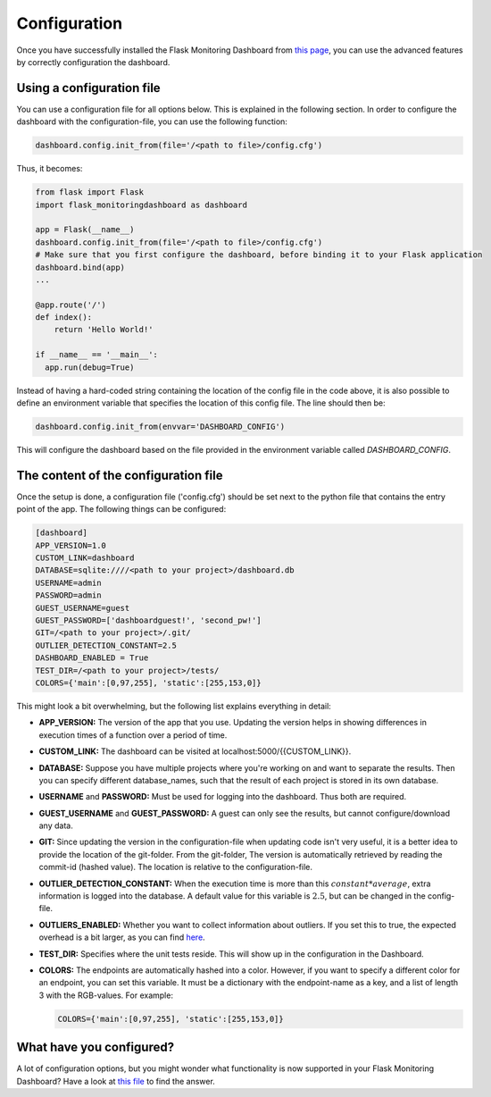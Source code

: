 Configuration
=============
Once you have successfully installed the Flask Monitoring Dashboard from `this page <installation.html>`_,
you can use the advanced features by correctly configuration the dashboard.

Using a configuration file
--------------------------
You can use a configuration file for all options below.
This is explained in the following section.
In order to configure the dashboard with the configuration-file, you can use the following function:

.. code-block:: python

   dashboard.config.init_from(file='/<path to file>/config.cfg')

Thus, it becomes:

.. code-block:: python

   from flask import Flask
   import flask_monitoringdashboard as dashboard

   app = Flask(__name__)
   dashboard.config.init_from(file='/<path to file>/config.cfg')
   # Make sure that you first configure the dashboard, before binding it to your Flask application
   dashboard.bind(app)
   ...

   @app.route('/')
   def index():
       return 'Hello World!'

   if __name__ == '__main__':
     app.run(debug=True)

Instead of having a hard-coded string containing the location of the config file in the code above, it is also possible
to define an environment variable that specifies the location of this config file.
The line should then be:

.. code-block:: python

   dashboard.config.init_from(envvar='DASHBOARD_CONFIG')

This will configure the dashboard based on the file provided in the environment variable called `DASHBOARD_CONFIG`.

The content of the configuration file
-------------------------------------
Once the setup is done, a configuration file ('config.cfg') should be set next to the python file that contains
the entry point of the app. The following things can be configured:

.. code-block:: python

   [dashboard]
   APP_VERSION=1.0
   CUSTOM_LINK=dashboard
   DATABASE=sqlite:////<path to your project>/dashboard.db
   USERNAME=admin
   PASSWORD=admin
   GUEST_USERNAME=guest
   GUEST_PASSWORD=['dashboardguest!', 'second_pw!']
   GIT=/<path to your project>/.git/
   OUTLIER_DETECTION_CONSTANT=2.5
   DASHBOARD_ENABLED = True
   TEST_DIR=/<path to your project>/tests/
   COLORS={'main':[0,97,255], 'static':[255,153,0]}

This might look a bit overwhelming, but the following list explains everything in detail:

- **APP_VERSION:** The version of the app that you use.
  Updating the version helps in showing differences in execution times of a function over a period of time.

- **CUSTOM_LINK:** The dashboard can be visited at localhost:5000/{{CUSTOM_LINK}}.

- **DATABASE:** Suppose you have multiple projects where you're working on and want to separate the results.
  Then you can specify different database_names, such that the result of each project is stored in its own database.

- **USERNAME** and **PASSWORD:** Must be used for logging into the dashboard.
  Thus both are required.

- **GUEST_USERNAME** and **GUEST_PASSWORD:** A guest can only see the results, but cannot configure/download any data.

- **GIT:** Since updating the version in the configuration-file when updating code isn't very useful,
  it is a better idea to provide the location of the git-folder.
  From the git-folder,
  The version is automatically retrieved by reading the commit-id (hashed value).
  The location is relative to the configuration-file.

- **OUTLIER_DETECTION_CONSTANT:** When the execution time is more than this :math:`constant * average`,
  extra information is logged into the database.
  A default value for this variable is :math:`2.5`, but can be changed in the config-file.

- **OUTLIERS_ENABLED:** Whether you want to collect information about outliers. If you set this to true,
  the expected overhead is a bit larger, as you can find
  `here <https://github.com/flask-dashboard/Testing-Dashboard-Overhead>`_.

- **TEST_DIR:** Specifies where the unit tests reside. This will show up in the configuration in the Dashboard.

- **COLORS:** The endpoints are automatically hashed into a color.
  However, if you want to specify a different color for an endpoint, you can set this variable.
  It must be a dictionary with the endpoint-name as a key, and a list of length 3 with the RGB-values. For example:

  .. code-block:: python

     COLORS={'main':[0,97,255], 'static':[255,153,0]}

What have you configured?
-------------------------
A lot of configuration options, but you might wonder what functionality is now supported in your Flask Monitoring Dashboard?
Have a look at `this file <functionality.html>`_ to find the answer.
